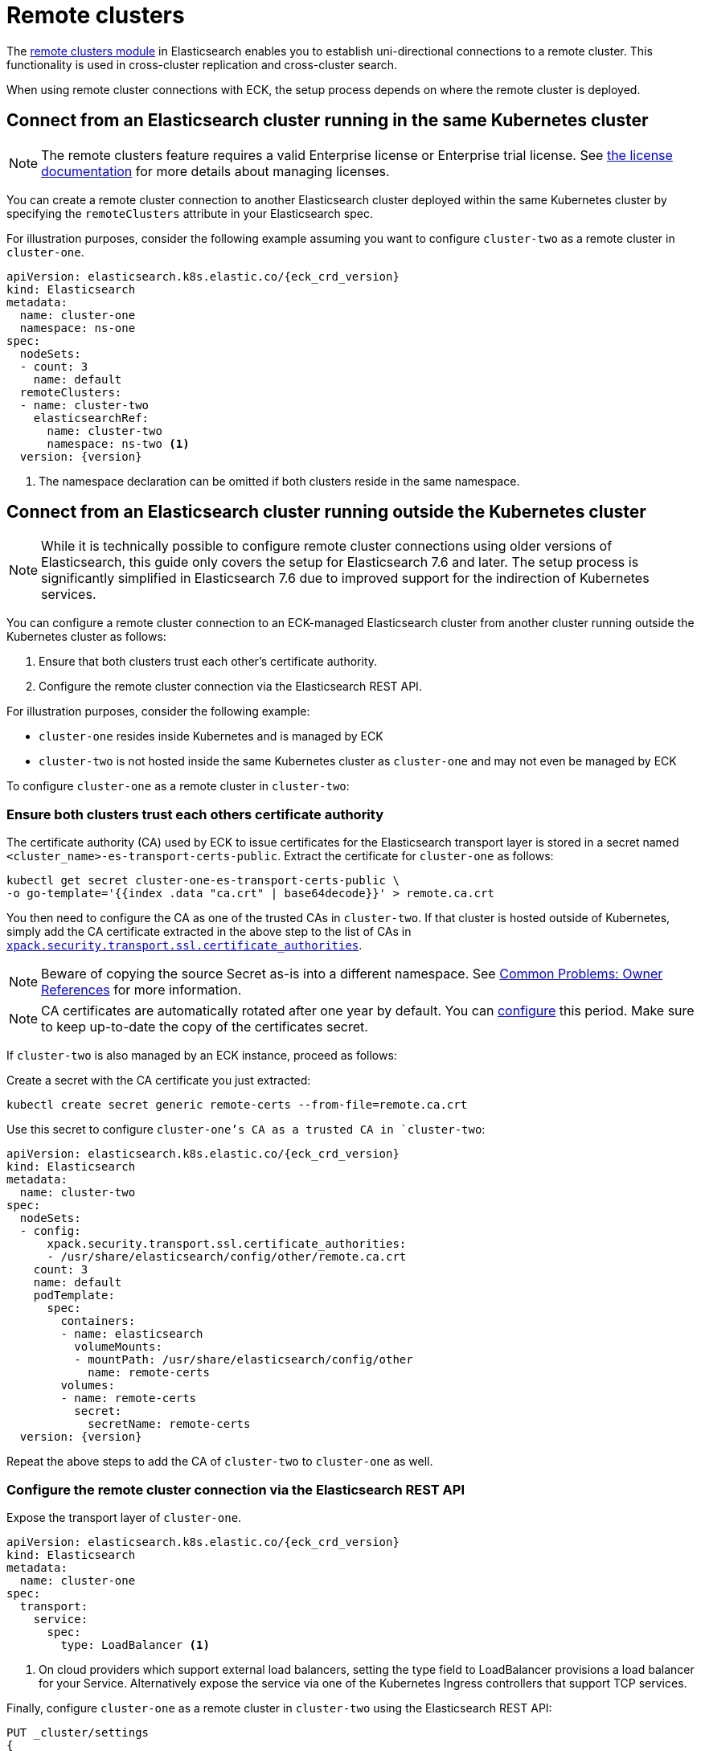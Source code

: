 :parent_page_id: elasticsearch-specification
:page_id: remote-clusters
ifdef::env-github[]
****
link:https://www.elastic.co/guide/en/cloud-on-k8s/master/k8s-{parent_page_id}.html#k8s-{page_id}[View this document on the Elastic website]
****
endif::[]
[id="{p}-{page_id}"]
= Remote clusters

The link:https://www.elastic.co/guide/en/elasticsearch/reference/current/modules-remote-clusters.html[remote clusters module] in Elasticsearch enables you to establish uni-directional connections to a remote cluster. This functionality is used in cross-cluster replication and cross-cluster search.

When using remote cluster connections with ECK, the setup process depends on where the remote cluster is deployed.

[id="{p}-remote-clusters-connect-internal"]
== Connect from an Elasticsearch cluster running in the same Kubernetes cluster

NOTE: The remote clusters feature requires a valid Enterprise license or Enterprise trial license. See <<{p}-licensing, the license documentation>> for more details about managing licenses.

You can create a remote cluster connection to another Elasticsearch cluster deployed within the same Kubernetes cluster by specifying the `remoteClusters` attribute in your Elasticsearch spec.

For illustration purposes, consider the following example assuming you want to configure `cluster-two` as a remote cluster in `cluster-one`.

[source,yaml,subs="+attributes"]
----
apiVersion: elasticsearch.k8s.elastic.co/{eck_crd_version}
kind: Elasticsearch
metadata:
  name: cluster-one
  namespace: ns-one
spec:
  nodeSets:
  - count: 3
    name: default
  remoteClusters:
  - name: cluster-two
    elasticsearchRef:
      name: cluster-two
      namespace: ns-two <1>
  version: {version}
----

<1> The namespace declaration can be omitted if both clusters reside in the same namespace.


[id="{p}-remote-clusters-connect-external"]
== Connect from an Elasticsearch cluster running outside the Kubernetes cluster

NOTE: While it is technically possible to configure remote cluster connections using older versions of Elasticsearch, this guide only covers the setup for Elasticsearch 7.6 and later. The setup process is significantly simplified in Elasticsearch 7.6 due to improved support for the indirection of Kubernetes services.

You can configure a remote cluster connection to an ECK-managed Elasticsearch cluster from another cluster running outside the Kubernetes cluster as follows:

. Ensure that both clusters trust each other's certificate authority.
. Configure the remote cluster connection via the Elasticsearch REST API.

For illustration purposes, consider the following example:

* `cluster-one` resides inside Kubernetes and is managed by ECK
* `cluster-two` is not hosted inside the same Kubernetes cluster as `cluster-one` and may not even be managed by ECK

To configure `cluster-one` as a remote cluster in `cluster-two`:


=== Ensure both clusters trust each others certificate authority

The certificate authority (CA) used by ECK to issue certificates for the Elasticsearch transport layer is stored in a secret named `<cluster_name>-es-transport-certs-public`. Extract the certificate for `cluster-one` as follows:

[source,sh]
----
kubectl get secret cluster-one-es-transport-certs-public \
-o go-template='{{index .data "ca.crt" | base64decode}}' > remote.ca.crt
----

You then need to configure the CA as one of the trusted CAs in `cluster-two`. If that cluster is hosted outside of Kubernetes, simply add the CA certificate extracted in the above step to the list of CAs in link:https://www.elastic.co/guide/en/elasticsearch/reference/current/security-settings.html#_pem_encoded_files_3[`xpack.security.transport.ssl.certificate_authorities`].

NOTE: Beware of copying the source Secret as-is into a different namespace. See <<{p}-common-problems-owner-refs, Common Problems: Owner References>> for more information.

NOTE: CA certificates are automatically rotated after one year by default. You can link:k8s-operator-config.html[configure] this period. Make sure to keep up-to-date the copy of the certificates secret.

If `cluster-two` is also managed by an ECK instance, proceed as follows:

Create a secret with the CA certificate you just extracted:
[source,sh]
----
kubectl create secret generic remote-certs --from-file=remote.ca.crt
----

Use this secret to configure `cluster-one`'s CA as a trusted CA in `cluster-two`:

[source,yaml,subs="attributes"]
----
apiVersion: elasticsearch.k8s.elastic.co/{eck_crd_version}
kind: Elasticsearch
metadata:
  name: cluster-two
spec:
  nodeSets:
  - config:
      xpack.security.transport.ssl.certificate_authorities:
      - /usr/share/elasticsearch/config/other/remote.ca.crt
    count: 3
    name: default
    podTemplate:
      spec:
        containers:
        - name: elasticsearch
          volumeMounts:
          - mountPath: /usr/share/elasticsearch/config/other
            name: remote-certs
        volumes:
        - name: remote-certs
          secret:
            secretName: remote-certs
  version: {version}
----

Repeat the above steps to add the CA of `cluster-two` to `cluster-one` as well.

=== Configure the remote cluster connection via the Elasticsearch REST API

Expose the transport layer of `cluster-one`.

[source,yaml,subs="+attributes"]
----
apiVersion: elasticsearch.k8s.elastic.co/{eck_crd_version}
kind: Elasticsearch
metadata:
  name: cluster-one
spec:
  transport:
    service:
      spec:
        type: LoadBalancer <1>
----
<1> On cloud providers which support external load balancers, setting the type field to LoadBalancer provisions a load balancer for your Service. Alternatively expose the service via one of the Kubernetes Ingress controllers that support TCP services.

Finally, configure `cluster-one` as a remote cluster in `cluster-two` using the Elasticsearch REST API:

[source,sh]
----
PUT _cluster/settings
{
  "persistent": {
    "cluster": {
      "remote": {
        "cluster-one": {
          "mode": "proxy", <1>
          "proxy_address": "${LOADBALANCER_IP}:9300" <2>
        }
      }
    }
  }
}
----
<1> Use "proxy" mode as `cluster-two` will be connecting to `cluster-one` through the Kubernetes service abstraction.
<2> Replace `${LOADBALANCER_IP}` with the IP address assigned to the `LoadBalancer` configured above. if you have configured a DNS entry for the service, you can use the DNS name instead of the IP address as well.
